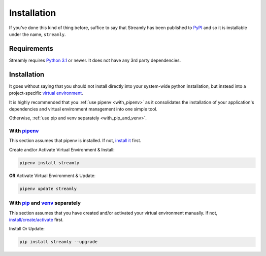 .. _installation:

============
Installation
============

If you've done this kind of thing before, suffice to say that Streamly has been published to `PyPI <https://pypi.org/project/streamly>`_ and so it is installable under the name, ``streamly``.

Requirements
------------

Streamly requires `Python 3.1 <https://www.python.org/downloads/>`_ or newer. It does not have any 3rd party dependencies.


Installation
------------

It goes without saying that you should not install directly into your system-wide python installation, but instead into a project-specific `virtual environment <https://packaging.python.org/tutorials/installing-packages/#creating-virtual-environments>`_.

It is highly recommended that you :ref:`use pipenv <with_pipenv>` as it consolidates the installation of your application's dependencies and virtual environment management into one simple tool.

Otherwise, :ref:`use pip and venv separately <with_pip_and_venv>`.

.. _with_pipenv:

With `pipenv <https://packaging.python.org/tutorials/managing-dependencies/>`_
^^^^^^^^^^^^^^^^^^^^^^^^^^^^^^^^^^^^^^^^^^^^^^^^^^^^^^^^^^^^^^^^^^^^^^^^^^^^^^

This section assumes that pipenv is installed. If not, `install it <https://docs.pipenv.org/install/#installing-pipenv>`_ first.

Create and/or Activate Virtual Environment & Install:

.. code-block:: text

    pipenv install streamly

**OR** Activate Virtual Environment & Update:

.. code-block:: text

    pipenv update streamly

.. _with_pip_and_venv:

With `pip <https://packaging.python.org/guides/installing-using-pip-and-virtualenv/#installing-pip>`_ and `venv <https://docs.python.org/3/library/venv.html>`_ separately
^^^^^^^^^^^^^^^^^^^^^^^^^^^^^^^^^^^^^^^^^^^^^^^^^^^^^^^^^^^^^^^^^^^^^^^^^^^^^^^^^^^^^^^^^^^^^^^^^^^^^^^^^^^^^^^^^^^^^^^^^^^^^^^^^^^^^^^^^^^^^^^^^^^^^^^^^^^^^^^^^^^^^^^^^^

This section assumes that you have created and/or activated your virtual environment manually. If not, `install/create/activate <https://packaging.python.org/guides/installing-using-pip-and-virtualenv/#installing-virtualenv>`_ first.

Install Or Update:

.. code-block:: text

    pip install streamly --upgrade

